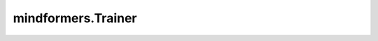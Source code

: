 mindformers.Trainer
====================

.. py:class:: mindformers.Trainer(args: Optional[Union[str, MindFormerConfig, TrainingArguments]] = None, task: Optional[str] = 'general', model: Optional[Union[str, PreTrainedModel]] = None, model_name: Optional[str] = None, tokenizer: Optional[PreTrainedTokenizerBase] = None, train_dataset: Optional[Union[str, BaseDataset, Dataset, Iterable]] = None, eval_dataset: Optional[Union[str, BaseDataset, Dataset, Iterable]] = None, data_collator: Optional[Callable] = None, optimizers: Optional[Optimizer] = None, compute_metrics: Optional[Union[dict, set]] = None, callbacks: Optional[Union[Callback, List[Callback]]] = None, eval_callbacks: Optional[Union[Callback, List[Callback]]] = None, pet_method: Optional[str] = '', image_processor: Optional[BaseImageProcessor] = None, audio_processor: Optional[BaseAudioProcessor] = None, save_config: bool = False, reset_model: bool = False)

    Trainer是通用的任务执行组件，通过参数中的task名称或者配置文件可以指定任务并且初始化一个与该任务相关的trainer实例。用户可以通过封装trainer实例中的train, finetune, evaluate和predict来实现不同的任务。同时，用户还可以自定义model, optimizer, dataset, tokenizer, processor, train_one_step, callback, metric等。

    可以通过以下方式对Trainer进行初始化：

    1. 定义 `task` 和 `model_name`，例如：task='text_generation'，model_name='llama2'。指定正确的 `task` 和 `model_name`，会自动使用相应任务和模型的配置文件初始化Trainer。
    2. 定义 `task` 和 `model`，例如：task='text_generation'，model='llama2'。其中， `model` 可以是一个模型实例或者模型名称，如果 `model` 是模型名称，它会覆盖 `model_name`。
    3. 定义 `task`、 `model_name` 和 `model`，此时 `model` 是模型实例。
    4. 定义 `args` 为MindFormerConfig实例或者YAML文件路径。此时也可以通过 `model` 参数传递模型实例，否则会通过 `args` 配置信息来实例化模型。
    5. 定义 `args` 为TrainingArguments实例，并且 `model` 是模型实例。
    6. 定义 `args` 为TrainingArguments实例，并且定义 `task` 和 `model_name`。此时不需要传递模型实例，先通过 `task` 和 `model_name` 获得YAML配置，然后再通过YAML配置来实例化模型。

    .. note::
        1. 如果同时传递了 `args` 、 `task` 和 `model_name`，任务配置的优先级高于 `args`，通过 `task` 和 `model_name` 获得的YAML配置会被 `args` 覆盖。
        2. 如果要使用Trainer.predict来进行推理，则 `task` 是必需的。

    参数：
        - **args** (Union[str, MindFormerConfig, TrainingArguments], 可选) - 任务的配置，用于初始化数据集、超参、优化器等。支持yaml文件路径、MindFormerConfig类或者TrainingArguments类等。默认值： ``None`` 。
        - **task** (str, 可选) - 任务类型。默认值： ``general`` 。
        - **model** (Union[str, PreTrainedModel], 可选) - 训练的神经网络，模型名称或者PreTrainedModel实例。默认值： ``None`` 。
        - **model_name** (str, 可选) - 模型名称。默认值： ``None`` 。
        - **tokenizer** (PreTrainedTokenizerBase, 可选) - 文本处理的分词器，支持PreTrainedTokenizerBase类。默认值： ``None`` 。
        - **train_dataset** (Union[str, BaseDataset, Dataset, Iterable], 可选) - 训练数据集，支持真实数据集路径或者BaseDateset类，或者MindSpore的Dataset类。默认值： ``None`` 。
        - **eval_dataset** (Union[str, BaseDataset, Dataset, Iterable], 可选) - 评估数据集，支持真实数据集路径或者BaseDateset类，或者MindSpore的Dataset类。默认值： ``None`` 。
        - **data_collator** (Callable, 可选) - 批量数据处理的方法。默认值： ``None`` 。
        - **optimizers** (Optimizer, 可选) - 训练神经网络的优化器，支持MindSpore的Optimizer类。默认值： ``None`` 。
        - **compute_metrics** (Union[dict, set], 可选) - 评估指标，在MindSpore的Metric类中支持dict或set类型。默认值： ``None`` 。
        - **callbacks** (Union[Callback, List[Callback]], 可选) - 训练的回调函数，支持MindSpore中的CallBack或者CallBack列表。默认值： ``None`` 。
        - **eval_callbacks** (Union[Callback, List[Callback]], 可选) - 评估的回调，支持MindSpore中的CallBack或者CallBack列表。默认值： ``None`` 。
        - **pet_method** (str, 可选) - 参数高效微调(Pet: Parameter-Efficient Tuning)方法。默认值： ``''`` 。
        - **image_processor** (BaseImageProcessor, 可选) - 图像预处理的处理器，支持BaseImageProcessor类。默认值： ``None`` 。
        - **audio_processor** (BaseAudioProcessor, 可选) - 音频预处理的处理器，支持BaseAudioProcessor类。默认值： ``None`` 。
        - **save_config** (bool, 可选) - 保存任务当前的配置。默认值： ``False`` 。
        - **reset_model** (bool, 可选) - 重置模型实例。默认值： ``False`` 。

    返回：
        Trainer类的实例。

    异常：
        - **KeyError** - `task` 或者 `model` 参数不支持。

    .. py:method:: evaluate(eval_dataset: Optional[Union[str, BaseDataset, Dataset, Iterable]] = None, eval_checkpoint: Optional[Union[str, bool]] = False, auto_trans_ckpt: Optional[bool] = None, src_strategy: Optional[str] = None, transform_process_num: Optional[int] = None, **kwargs)

        Trainer中执行评估的API，在设置了用户自定义的配置后，通过调用Trainer实例的evaluate方法来执行评估。

        参数：
            - **eval_dataset** (Union[str, BaseDataset, Dataset, Iterable], 可选) - 评估数据集。默认值： ``None`` 。
            - **eval_checkpoint** (Union[str, bool], 可选) - 用于设置神经网络的权重。支持真实的checkpoint路径、MindFormers中的模型名称，或者布尔值。如果值为True，则自动使用上一轮训练保存的checkpoint文件。默认值： ``False`` 。
            - **auto_trans_ckpt** (bool, 可选) - 自动转换checkpoint，加载到分布式的模型中。默认值： ``None`` 。
            - **src_strategy** (str, 可选) - 加载checkpoint的策略，只有auto_trans_ckpt为True时才生效。默认值： ``None`` 。
            - **transform_process_num** (int, 可选) - 转换checkpoint的进程数。默认值： ``None`` 。
            - **kwargs** (Any) - 其它参数。

        异常：
            - **TypeError** - `eval_checkpoint` 不是bool或者str类型。

    .. py:method:: finetune(finetune_checkpoint: Optional[Union[str, bool]] = False, resume_from_checkpoint: Optional[Union[str, bool]] = None, resume_training: Optional[Union[bool, str]] = None, ignore_data_skip: Optional[bool] = None, data_skip_steps: Optional[int] = None, auto_trans_ckpt: Optional[bool] = None, src_strategy: Optional[str] = None, transform_process_num: Optional[int] = None, do_eval: bool = False)

        Trainer中执行微调的API，在设置了用户自定义的配置后，通过调用Trainer实例的finetune方法来执行微调。

        参数：
            - **finetune_checkpoint** (Union[str, bool], 可选) - 在训练或者微调中，用于重新设置神经网络的权重，支持真实的checkpoint路径、MindFormers中的模型名称，或者布尔值。如果值为True，则自动使用上一轮训练保存的checkpoint文件。默认值： ``False`` 。
            - **resume_from_checkpoint** (Union[str, bool], 可选) - 在训练或者微调中，用于重新设置神经网络的权重，支持真实的checkpoint路径、MindFormers中的模型名称，或者布尔值。如果值为True，则自动使用上一轮训练保存的checkpoint文件。如果finetune_checkpoint有传入的话，resume_from_checkpoint会被覆盖。默认值： ``None`` 。
            - **resume_training** (Union[bool, str], 可选) - 指定是否恢复训练，或者指定checkpoint名称来恢复训练。如果值为True，则加载meta.json中指定的checkpoint来恢复训练。如果指定的是checkpoint名称，则该名称的checkpoint会被加载用于恢复训练。默认值： ``None`` 。
            - **ignore_data_skip** (bool, 可选) - 在恢复训练时，是否跳过执行过的批次，加载与前一次训练相同阶段的数据。如果值为True，则训练任务启动更快（因为跳过了一些步骤），但是由于训练被中断，所以无法获得相同的结果。默认值： ``None`` 。
            - **data_skip_steps** (int, 可选) - 在恢复训练时，指定在训练数据集中跳过的步数。只有 `ignore_data_skip` 值为False时生效。默认值： ``None`` 。
            - **auto_trans_ckpt** (bool, 可选) - 自动转换checkpoint，加载到分布式的模型中。默认值： ``None`` 。
            - **src_strategy** (str, 可选) - 加载checkpoint的策略，只有auto_trans_ckpt为True时才生效。默认值： ``None`` 。
            - **transform_process_num** (int, 可选) - 转换checkpoint的进程数。默认值： ``None`` 。
            - **do_eval** (bool, 可选) - 在训练中是否执行评估。默认值： ``False`` 。

        异常：
            - **TypeError** - `load_checkpoint` 不是bool或者str类型。

    .. py:method:: predict(predict_checkpoint: Optional[Union[str, bool]] = None, auto_trans_ckpt: Optional[bool] = None, src_strategy: Optional[str] = None, transform_process_num: Optional[int] = None, input_data: Optional[Union[GeneratorDataset, Tensor, np.ndarray, Image, str, list]] = None, batch_size: int = None, **kwargs)

        Trainer中执行预测的API，在设置了用户自定义的配置后，通过调用Trainer实例的predict方法来执行预测。

        参数：
            - **predict_checkpoint** (Union[str, bool], 可选) - 用于设置神经网络的权重。支持真实的checkpoint路径、MindFormers中的模型名称，或者布尔值。如果值为True，则自动使用上一轮训练保存的checkpoint文件。默认值： ``None`` 。
            - **auto_trans_ckpt** (bool, 可选) - 自动转换checkpoint，加载到分布式的模型中。默认值： ``None`` 。
            - **src_strategy** (str, 可选) - 加载checkpoint的策略，只有auto_trans_ckpt为True时才生效。默认值： ``None`` 。
            - **transform_process_num** (int, 可选) - 转换checkpoint的进程数。默认值： ``None`` 。
            - **input_data** (Union[Tensor, np.ndarray, Image, str, list], 可选) - 输入数据。默认值： ``None`` 。
            - **batch_size** (int, 可选) - 输入数据的batch size。默认值： ``None`` 。
            - **kwargs** (Any) - 其它参数。

        返回：
            预测结果。

        异常：
            - **TypeError** - `predict_checkpoint` 不是bool或者str类型。
            - **TypeError** - `input_data` 不是Tensor、np.ndarray、Image、str或者list类型。

    .. py:method:: train(train_checkpoint: Optional[Union[str, bool]] = False, resume_from_checkpoint: Optional[Union[str, bool]] = None, resume_training: Optional[Union[bool, str]] = None, ignore_data_skip: Optional[bool] = None, data_skip_steps: Optional[int] = None, auto_trans_ckpt: Optional[bool] = None, src_strategy: Optional[str] = None, transform_process_num: Optional[int] = None, do_eval: Optional[bool] = False)

        Trainer中执行训练的API，在设置了用户自定义的配置后，通过调用Trainer实例的train方法来执行训练。

        参数：
            - **train_checkpoint** (Union[str, bool], 可选) - 在训练或者微调中，用于重新设置神经网络的权重，支持真实的checkpoint路径、MindFormers中的模型名称，或者布尔值。如果值为True，则自动使用上一轮训练保存的checkpoint文件。默认值： ``False`` 。
            - **resume_from_checkpoint** (Union[str, bool], 可选) - 在训练或者微调中，用于重新设置神经网络的权重，支持真实的checkpoint路径、MindFormers中的模型名称，或者布尔值。如果值为True，则自动使用上一轮训练保存的checkpoint文件。如果train_checkpoint有传入的话，resume_from_checkpoint会被覆盖。默认值： ``None`` 。
            - **resume_training** (Union[bool, str], 可选) - 指定是否恢复训练，或者指定checkpoint名称来恢复训练。如果值为True，则加载meta.json中指定的checkpoint来恢复训练。如果指定的是checkpoint名称，则该名称的checkpoint会被加载用于恢复训练。默认值： ``None`` 。
            - **ignore_data_skip** (bool, 可选) - 在恢复训练时，是否跳过执行过的批次，加载与前一次训练相同阶段的数据。如果值为True，则训练任务启动更快（因为跳过了一些步骤），但是由于训练被中断，所以无法获得相同的结果。默认值： ``None`` 。
            - **data_skip_steps** (int, 可选) - 在恢复训练时，指定在训练数据集中跳过的步数。只有 `ignore_data_skip` 值为False时生效。默认值： ``None`` 。
            - **auto_trans_ckpt** (bool, 可选) - 自动转换checkpoint，加载到分布式的模型中。默认值： ``None`` 。
            - **src_strategy** (str, 可选) - 加载checkpoint的策略，只有auto_trans_ckpt为True时才生效。默认值： ``None`` 。
            - **transform_process_num** (int, 可选) - 转换checkpoint的进程数。默认值： ``None`` 。
            - **do_eval** (bool, 可选) - 在训练中是否执行评估。默认值： ``False`` 。

        异常：
            - **TypeError** - `resume_from_checkpoint` 不是bool或者str类型。
